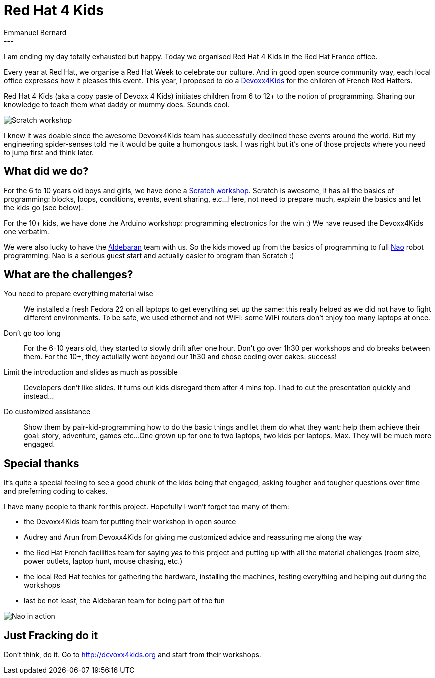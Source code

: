 = Red Hat 4 Kids
Emmanuel Bernard
:awestruct-tags: [ "Off topic", "Events" ]
:awestruct-layout: blog-post
---
I am ending my day totally exhausted but happy.
Today we organised Red Hat 4 Kids in the Red Hat France office.

Every year at Red Hat, we organise a Red Hat Week to celebrate our culture.
And in good open source community way, each local office expresses how it pleases this event.
This year, I proposed to do a http://www.devoxx4kids.org[Devoxx4Kids] for the children of French Red Hatters.

Red Hat 4 Kids (aka a copy paste of Devoxx 4 Kids) initiates children from 6 to 12+ to the notion of programming.
Sharing our knowledge to teach them what daddy or mummy does. Sounds cool.

image::redhat4kids-scratch.jpg[Scratch workshop]

I knew it was doable since the awesome Devoxx4Kids team has successfully declined these events around the world.
But my engineering spider-senses told me it would be quite a humongous task.
I was right but it's one of those projects where you need to jump first and think later.

== What did we do?

For the 6 to 10 years old boys and girls, we have done a http://scratch.mit.edu[Scratch workshop].
Scratch is awesome, it has all the basics of programming: blocks, loops, conditions, events, event sharing, etc...
Here, not need to prepare much, explain the basics and let the kids go (see below).

For the 10+ kids, we have done the Arduino workshop: programming electronics for the win :)
We have reused the Devoxx4Kids one verbatim.

We were also lucky to have the https://www.aldebaran.com[Aldebaran] team with us.
So the kids moved up from the basics of programming to full https://www.aldebaran.com/en/humanoid-robot/nao-robot[Nao] robot programming.
Nao is a serious guest start and actually easier to program than Scratch :)

== What are the challenges?

You need to prepare everything material wise::
We installed a fresh Fedora 22 on all laptops to get everything set up the same:
this really helped as we did not have to fight different environments.
To be safe, we used ethernet and not WiFi: some WiFi routers don't enjoy too many laptops at once.

Don't go too long::
For the 6-10 years old, they started to slowly drift after one hour.
Don't go over 1h30 per workshops and do breaks between them.
For the 10+, they actullally went beyond our 1h30 and chose coding over cakes: success!

Limit the introduction and slides as much as possible::
Developers don't like slides.
It turns out kids disregard them after 4 mins top.
I had to cut the presentation quickly and instead...

Do customized assistance::
Show them by pair-kid-programming how to do the basic things and
let them do what they want: help them achieve their goal:
story, adventure, games etc...
One grown up for one to two laptops, two kids per laptops. Max.
They will be much more engaged.

== Special thanks

It's quite a special feeling to see a good chunk of the kids being that engaged,
asking tougher and tougher questions over time and preferring coding to cakes.

I have many people to thank for this project.
Hopefully I won't forget too many of them:

* the Devoxx4Kids team for putting their workshop in open source
* Audrey and Arun from Devoxx4Kids for giving me customized advice and reassuring me along the way
* the Red Hat French facilities team for saying _yes_ to this project and putting up with all the material challenges (room size, power outlets, laptop hunt, mouse chasing, etc.)
* the local Red Hat techies for gathering the hardware, installing the machines, testing everything and helping out during the workshops
* last be not least, the Aldebaran team for being part of the fun

image::redhat4kids-nao.jpg[Nao in action]

== Just Fracking do it

Don't think, do it.
Go to http://devoxx4kids.org and start from their workshops.
